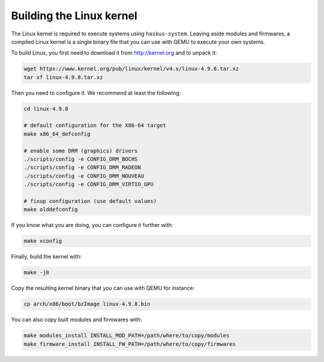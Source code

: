 Building the Linux kernel
-------------------------

The Linux kernel is required to execute systems using ``haskus-system``. Leaving
aside modules and firmwares, a compiled Linux kernel is a single binary file
that you can use with QEMU to execute your own systems.

To build Linux, you first need to download it from `<http://kernel.org>`_ and to unpack
it:

.. code:: bash

   wget https://www.kernel.org/pub/linux/kernel/v4.x/linux-4.9.8.tar.xz
   tar xf linux-4.9.8.tar.xz

Then you need to configure it. We recommend at least the following:

.. code:: bash

   cd linux-4.9.8
   
   # default configuration for the X86-64 target
   make x86_64_defconfig

   # enable some DRM (graphics) drivers
   ./scripts/config -e CONFIG_DRM_BOCHS
   ./scripts/config -e CONFIG_DRM_RADEON
   ./scripts/config -e CONFIG_DRM_NOUVEAU
   ./scripts/config -e CONFIG_DRM_VIRTIO_GPU

   # fixup configuration (use default values)
   make olddefconfig

If you know what you are doing, you can configure it further with:

.. code:: bash

   make xconfig

Finally, build the kernel with:

.. code:: bash

   make -j8

Copy the resulting kernel binary that you can use with QEMU for instance:

.. code:: bash

   cp arch/x86/boot/bzImage linux-4.9.8.bin

You can also copy built modules and firmwares with:

.. code:: bash

   make modules_install INSTALL_MOD_PATH=/path/where/to/copy/modules
   make firmware_install INSTALL_FW_PATH=/path/where/to/copy/firmwares
